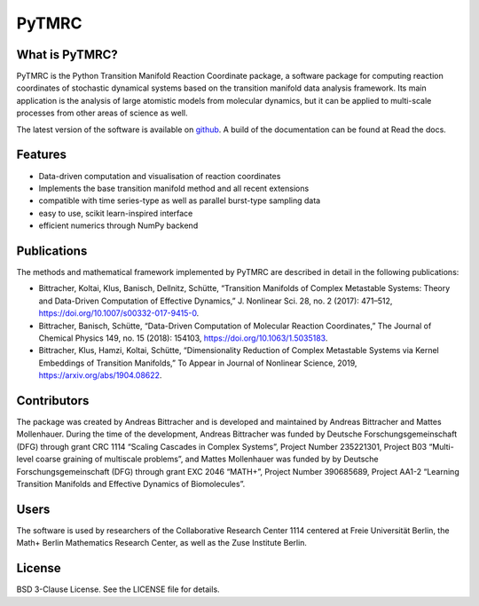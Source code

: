 PyTMRC
******

What is PyTMRC?
===============

PyTMRC is the Python Transition Manifold Reaction Coordinate package, a software package for computing reaction coordinates of stochastic dynamical systems based on the transition manifold data analysis framework. Its main application is the analysis of large atomistic models from molecular dynamics, but it can be applied to multi-scale processes from other areas of science as well.

The latest version of the software is available on `github <http://github.com/abittracher/pytmrc>`_. A build of the documentation can be found at Read the docs.

Features
========

* Data-driven computation and visualisation of reaction coordinates
* Implements the base transition manifold method and all recent extensions
* compatible with time series-type as well as parallel burst-type sampling data
* easy to use, scikit learn-inspired interface
* efficient numerics through NumPy backend

Publications
============

The methods and mathematical framework implemented by PyTMRC are described in detail in the following publications:

* Bittracher, Koltai, Klus, Banisch, Dellnitz, Schütte, “Transition Manifolds of Complex Metastable Systems: Theory and Data-Driven Computation of Effective Dynamics,” J. Nonlinear Sci. 28, no. 2 (2017): 471–512, https://doi.org/10.1007/s00332-017-9415-0.
* Bittracher, Banisch, Schütte, “Data-Driven Computation of Molecular Reaction Coordinates,” The Journal of Chemical Physics 149, no. 15 (2018): 154103, https://doi.org/10.1063/1.5035183.
* Bittracher, Klus, Hamzi, Koltai, Schütte, “Dimensionality Reduction of Complex Metastable Systems via Kernel Embeddings of Transition Manifolds,” To Appear in Journal of Nonlinear Science, 2019, https://arxiv.org/abs/1904.08622.


Contributors
============

The package was created by Andreas Bittracher and is developed and maintained by Andreas Bittracher and Mattes Mollenhauer. During the time of the development, Andreas Bittracher was funded by Deutsche Forschungsgemeinschaft (DFG) through grant CRC 1114 “Scaling Cascades in Complex Systems”, Project Number 235221301, Project B03 “Multi- level coarse graining of multiscale problems”, and Mattes Mollenhauer was funded by by Deutsche Forschungsgemeinschaft (DFG) through grant EXC 2046 “MATH+”, Project Number 390685689, Project AA1-2 “Learning Transition Manifolds and Effective Dynamics of Biomolecules”.


Users
=====

The software is used by researchers of the Collaborative Research Center 1114 centered at Freie Universität Berlin, the Math+ Berlin Mathematics Research Center, as well as the Zuse Institute Berlin.


License
=======

BSD 3-Clause License. See the LICENSE file for details.
